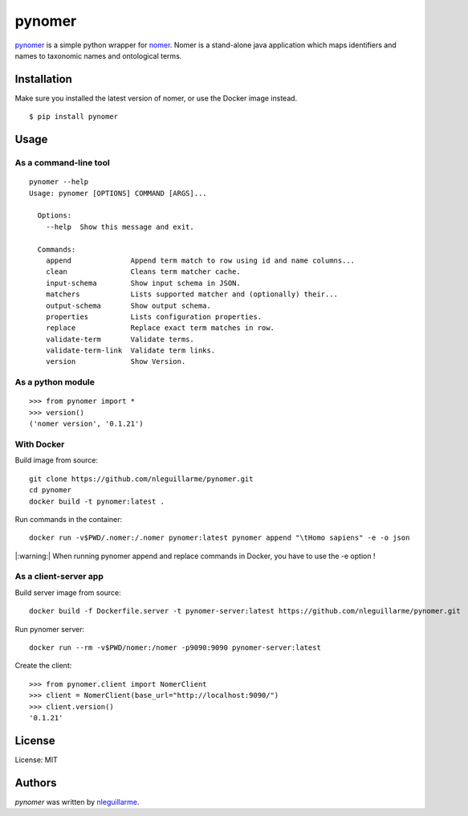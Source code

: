pynomer
=======

.. image:: https://img.shields.io/pypi/v/pynomer.svg
    :target: https://pypi.python.org/pypi/pynomer
    :alt: Latest PyPI version

`pynomer <https://github.com/nleguillarme/pynomer>`_ is a simple python wrapper for `nomer <https://github.com/globalbioticinteractions/nomer>`_.
Nomer is a stand-alone java application which maps identifiers and names to taxonomic names and ontological terms.

Installation
------------

Make sure you installed the latest version of nomer, or use the Docker image instead.

::

  $ pip install pynomer

Usage
-----

As a command-line tool
**********************

::

  pynomer --help
  Usage: pynomer [OPTIONS] COMMAND [ARGS]...

    Options:
      --help  Show this message and exit.

    Commands:
      append              Append term match to row using id and name columns...
      clean               Cleans term matcher cache.
      input-schema        Show input schema in JSON.
      matchers            Lists supported matcher and (optionally) their...
      output-schema       Show output schema.
      properties          Lists configuration properties.
      replace             Replace exact term matches in row.
      validate-term       Validate terms.
      validate-term-link  Validate term links.
      version             Show Version.
      
As a python module
**********************

::

    >>> from pynomer import *
    >>> version()
    ('nomer version', '0.1.21')

With Docker
**********************

Build image from source:
::

    git clone https://github.com/nleguillarme/pynomer.git
    cd pynomer
    docker build -t pynomer:latest .

Run commands in the container:
::

    docker run -v$PWD/.nomer:/.nomer pynomer:latest pynomer append "\tHomo sapiens" -e -o json
    
|:warning:| When running pynomer append and replace commands in Docker, you have to use the -e option !

As a client-server app
**********************

Build server image from source:
::

    docker build -f Dockerfile.server -t pynomer-server:latest https://github.com/nleguillarme/pynomer.git
    
Run pynomer server:
::

    docker run --rm -v$PWD/nomer:/nomer -p9090:9090 pynomer-server:latest

Create the client:
::

    >>> from pynomer.client import NomerClient
    >>> client = NomerClient(base_url="http://localhost:9090/")
    >>> client.version()
    '0.1.21'

License
-------

License: MIT

Authors
-------

`pynomer` was written by `nleguillarme <nicolas.leguillarme@univ-grenoble-alpes.fr>`_.
